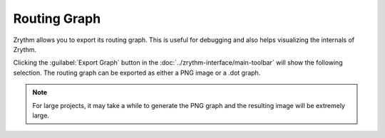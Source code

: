 .. This is part of the Zrythm Manual.
   Copyright (C) 2020 Alexandros Theodotou <alex at zrythm dot org>
   See the file index.rst for copying conditions.

.. _export-routing-graph:

Routing Graph
=============
Zrythm allows you to export its routing graph. This
is useful for debugging and also helps visualizing
the internals of Zrythm.

Clicking the
:guilabel:`Export Graph` button in the
:doc:`../zrythm-interface/main-toolbar` will
show the following selection. The routing graph
can be exported as either a PNG image or a .dot graph.

.. image:: /_static/img/export-graph-dialog.png
   :align: center

.. note:: For large projects, it may take a while to generate
  the PNG graph and the resulting image will be extremely
  large.
